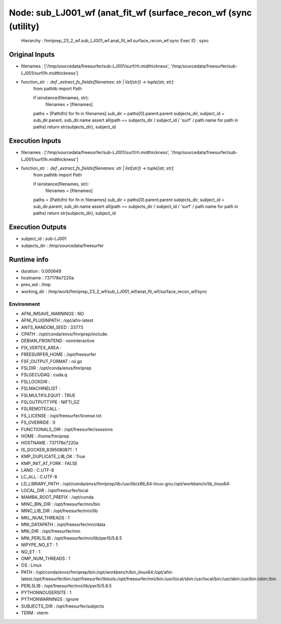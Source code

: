 Node: sub_LJ001_wf (anat_fit_wf (surface_recon_wf (sync (utility)
=================================================================


 Hierarchy : fmriprep_23_2_wf.sub_LJ001_wf.anat_fit_wf.surface_recon_wf.sync
 Exec ID : sync


Original Inputs
---------------


* filenames : ['/tmp/sourcedata/freesurfer/sub-LJ001/surf/rh.midthickness', '/tmp/sourcedata/freesurfer/sub-LJ001/surf/lh.midthickness']
* function_str : def _extract_fs_fields(filenames: str | list[str]) -> tuple[str, str]:
    from pathlib import Path

    if isinstance(filenames, str):
        filenames = [filenames]
    paths = [Path(fn) for fn in filenames]
    sub_dir = paths[0].parent.parent
    subjects_dir, subject_id = sub_dir.parent, sub_dir.name
    assert all(path == subjects_dir / subject_id / 'surf' / path.name for path in paths)
    return str(subjects_dir), subject_id



Execution Inputs
----------------


* filenames : ['/tmp/sourcedata/freesurfer/sub-LJ001/surf/rh.midthickness', '/tmp/sourcedata/freesurfer/sub-LJ001/surf/lh.midthickness']
* function_str : def _extract_fs_fields(filenames: str | list[str]) -> tuple[str, str]:
    from pathlib import Path

    if isinstance(filenames, str):
        filenames = [filenames]
    paths = [Path(fn) for fn in filenames]
    sub_dir = paths[0].parent.parent
    subjects_dir, subject_id = sub_dir.parent, sub_dir.name
    assert all(path == subjects_dir / subject_id / 'surf' / path.name for path in paths)
    return str(subjects_dir), subject_id



Execution Outputs
-----------------


* subject_id : sub-LJ001
* subjects_dir : /tmp/sourcedata/freesurfer


Runtime info
------------


* duration : 0.000649
* hostname : 737178e7220a
* prev_wd : /tmp
* working_dir : /tmp/work/fmriprep_23_2_wf/sub_LJ001_wf/anat_fit_wf/surface_recon_wf/sync


Environment
~~~~~~~~~~~


* AFNI_IMSAVE_WARNINGS : NO
* AFNI_PLUGINPATH : /opt/afni-latest
* ANTS_RANDOM_SEED : 33773
* CPATH : /opt/conda/envs/fmriprep/include:
* DEBIAN_FRONTEND : noninteractive
* FIX_VERTEX_AREA : 
* FREESURFER_HOME : /opt/freesurfer
* FSF_OUTPUT_FORMAT : nii.gz
* FSLDIR : /opt/conda/envs/fmriprep
* FSLGECUDAQ : cuda.q
* FSLLOCKDIR : 
* FSLMACHINELIST : 
* FSLMULTIFILEQUIT : TRUE
* FSLOUTPUTTYPE : NIFTI_GZ
* FSLREMOTECALL : 
* FS_LICENSE : /opt/freesurfer/license.txt
* FS_OVERRIDE : 0
* FUNCTIONALS_DIR : /opt/freesurfer/sessions
* HOME : /home/fmriprep
* HOSTNAME : 737178e7220a
* IS_DOCKER_8395080871 : 1
* KMP_DUPLICATE_LIB_OK : True
* KMP_INIT_AT_FORK : FALSE
* LANG : C.UTF-8
* LC_ALL : C.UTF-8
* LD_LIBRARY_PATH : /opt/conda/envs/fmriprep/lib:/usr/lib/x86_64-linux-gnu:/opt/workbench/lib_linux64:
* LOCAL_DIR : /opt/freesurfer/local
* MAMBA_ROOT_PREFIX : /opt/conda
* MINC_BIN_DIR : /opt/freesurfer/mni/bin
* MINC_LIB_DIR : /opt/freesurfer/mni/lib
* MKL_NUM_THREADS : 1
* MNI_DATAPATH : /opt/freesurfer/mni/data
* MNI_DIR : /opt/freesurfer/mni
* MNI_PERL5LIB : /opt/freesurfer/mni/lib/perl5/5.8.5
* NIPYPE_NO_ET : 1
* NO_ET : 1
* OMP_NUM_THREADS : 1
* OS : Linux
* PATH : /opt/conda/envs/fmriprep/bin:/opt/workbench/bin_linux64:/opt/afni-latest:/opt/freesurfer/bin:/opt/freesurfer/tktools:/opt/freesurfer/mni/bin:/usr/local/sbin:/usr/local/bin:/usr/sbin:/usr/bin:/sbin:/bin
* PERL5LIB : /opt/freesurfer/mni/lib/perl5/5.8.5
* PYTHONNOUSERSITE : 1
* PYTHONWARNINGS : ignore
* SUBJECTS_DIR : /opt/freesurfer/subjects
* TERM : xterm

